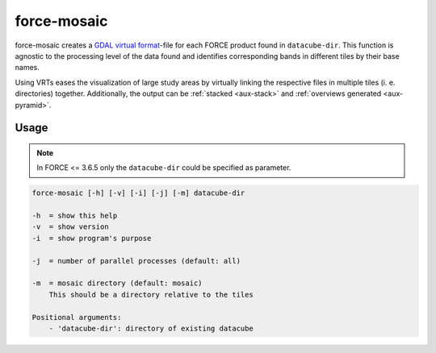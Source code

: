 .. _aux-mosaic:

force-mosaic
============

force-mosaic creates a `GDAL virtual format <https://gdal.org/drivers/raster/vrt.html>`_-file for each FORCE product found in ``datacube-dir``. This function is agnostic to the processing level of the data found and identifies corresponding bands in different tiles by their base names.

Using VRTs eases the visualization of large study areas by virtually linking the respective files in multiple tiles (i. e. directories) together. 
Additionally, the output can be :ref:`stacked <aux-stack>` and :ref:`overviews generated <aux-pyramid>`.

Usage
^^^^^

.. note::
    In FORCE <= 3.6.5 only the ``datacube-dir`` could be specified as parameter.

.. code-block:: bash

    force-mosaic [-h] [-v] [-i] [-j] [-m] datacube-dir

    -h  = show this help
    -v  = show version
    -i  = show program's purpose

    -j  = number of parallel processes (default: all)

    -m  = mosaic directory (default: mosaic)
        This should be a directory relative to the tiles

    Positional arguments:
        - 'datacube-dir': directory of existing datacube

